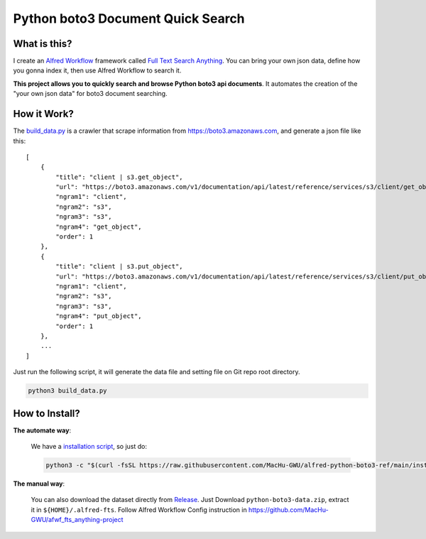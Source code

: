Python boto3 Document Quick Search
==============================================================================


What is this?
------------------------------------------------------------------------------
I create an `Alfred Workflow <https://www.alfredapp.com/workflows/>`_ framework called `Full Text Search Anything <https://github.com/MacHu-GWU/afwf_fts_anything-project>`_. You can bring your own json data, define how you gonna index it, then use Alfred Workflow to search it.

**This project allows you to quickly search and browse Python boto3 api documents**. It automates the creation of the "your own json data" for boto3 document searching.


How it Work?
------------------------------------------------------------------------------
The `build_data.py <./build_data.py>`_ is a crawler that scrape information from https://boto3.amazonaws.com, and generate a json file like this::

    [
        {
            "title": "client | s3.get_object",
            "url": "https://boto3.amazonaws.com/v1/documentation/api/latest/reference/services/s3/client/get_object.html",
            "ngram1": "client",
            "ngram2": "s3",
            "ngram3": "s3",
            "ngram4": "get_object",
            "order": 1
        },
        {
            "title": "client | s3.put_object",
            "url": "https://boto3.amazonaws.com/v1/documentation/api/latest/reference/services/s3/client/put_object.html",
            "ngram1": "client",
            "ngram2": "s3",
            "ngram3": "s3",
            "ngram4": "put_object",
            "order": 1
        },
        ...
    ]

Just run the following script, it will generate the data file and setting file on Git repo root directory.

.. code-block:: bash

    python3 build_data.py


How to Install?
------------------------------------------------------------------------------
**The automate way**:

    We have a `installation script <./install.py>`_, so just do:

    .. code-block:: bash

        python3 -c "$(curl -fsSL https://raw.githubusercontent.com/MacHu-GWU/alfred-python-boto3-ref/main/install.py)"

**The manual way**:

    You can also download the dataset directly from `Release <https://github.com/MacHu-GWU/alfred-python-boto3-ref/releases>`_. Just Download ``python-boto3-data.zip``, extract it in ``${HOME}/.alfred-fts``. Follow Alfred Workflow Config instruction in https://github.com/MacHu-GWU/afwf_fts_anything-project
